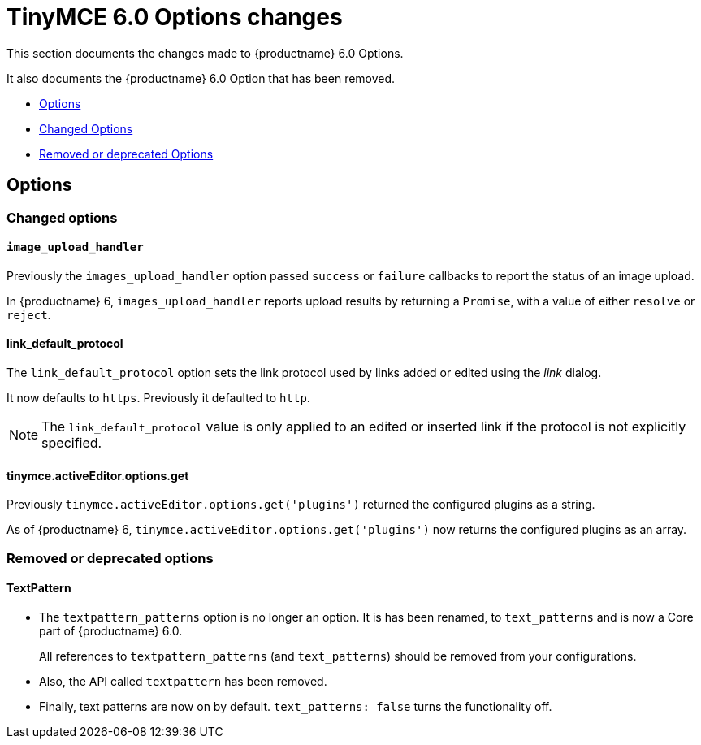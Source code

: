 = TinyMCE 6.0 Options changes
:navtitle: TinyMCE 6.0 Options changes
:description: TinyMCE 6.0 Options changes
:keywords: releasenotes, options, configurations

This section documents the changes made to {productname} 6.0 Options.

It also documents the {productname} 6.0 Option that has been removed.

* xref:options[Options]
* xref:changed-options[Changed Options]
* xref:removed-or-deprecated-apis[Removed or deprecated Options]


[[options]]
== Options


[[changed-options]]
=== Changed options


[[image-upload-handler]]
==== `image_upload_handler`

Previously the `images_upload_handler` option passed `success` or `failure` callbacks to report the status of an image upload.

In {productname} 6, `images_upload_handler` reports upload results by returning a `Promise`, with a value of either `resolve` or `reject`.


[[link-default-protocol]]
==== link_default_protocol

The `link_default_protocol` option sets the link protocol used by links added or edited using the _link_ dialog.

It now defaults to `https`. Previously it defaulted to `http`.

NOTE: The `link_default_protocol` value is only applied to an edited or inserted link if the protocol is not explicitly specified.

[[tinymce-active-editor-options-get]]
==== tinymce.activeEditor.options.get

Previously `tinymce.activeEditor.options.get('plugins')` returned the configured plugins as a string.

As of {productname} 6, `tinymce.activeEditor.options.get('plugins')` now returns the configured plugins as an array.


//=== Fixed options

//=== Added options


[[removed-or-deprecated-options]]
=== Removed or deprecated options


[[textpattern]]
==== TextPattern

* The `textpattern_patterns` option is no longer an option. It is has been renamed, to `text_patterns` and is now a Core part of {productname} 6.0.
+
All references to `textpattern_patterns` (and `text_patterns`) should be removed from your configurations.
+
* Also, the API called `textpattern` has been removed.
* Finally, text patterns are now on by default. `text_patterns: false` turns the functionality off.

